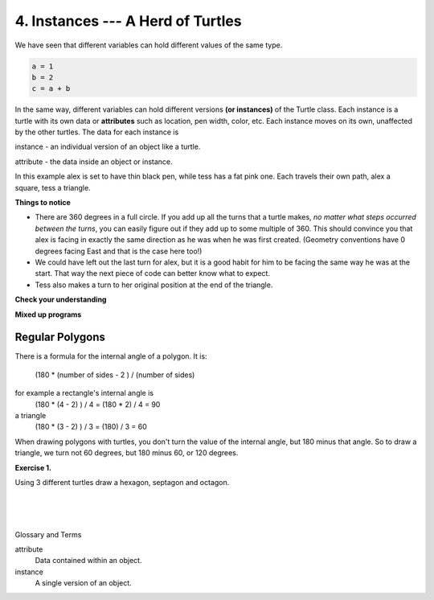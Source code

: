 ..  Copyright (C)  Brad Miller, David Ranum, Jeffrey Elkner, Peter Wentworth, Allen B. Downey, Chris
    Meyers, and Dario Mitchell.  Permission is granted to copy, distribute
    and/or modify this document under the terms of the GNU Free Documentation
    License, Version 1.3 or any later version published by the Free Software
    Foundation; with Invariant Sections being Forward, Prefaces, and
    Contributor List, no Front-Cover Texts, and no Back-Cover Texts.  A copy of
    the license is included in the section entitled "GNU Free Documentation
    License".


.. |NOTE| image:: Figures/pencil.png

.. role:: notetext

.. raw:: html

    <style> .notetext {color:green; font-weight: bold; font-size: 110%; } </style>

.. role:: sctnhead

.. raw:: html

    <style> .sctnhead {color:black; font-weight: bold; font-size: 140%; } </style>
    
.. qnum::
   :prefix: lps_ihot-
   :start: 1



4. Instances --- A Herd of Turtles
-------------------------------------

We have seen that different variables can hold different values of the same type.

.. sourcecode:: python

    a = 1
    b = 2
    c = a + b
    
In the same way, different variables can hold different versions **(or instances)** of the Turtle class.  Each instance is a turtle with its own data or **attributes** such as location, pen width, color, etc.  Each instance moves on its own, unaffected by the other turtles. The data for each instance is  

|NOTE| :notetext:`instance - an individual version of an object` like a turtle. 

|NOTE| :notetext:`attribute - the data inside an object or instance.`



In this example alex is set to have thin black pen, while tess  has a fat pink one.  Each travels their own path, alex a square, tess a triangle.

.. activecode:: lps_ihot-code1
   :tour_1: "Overall Tour"; 1-31: Example03_Tour01_Line01; 1-3: Example03_Tour01_Line02; 6-8: Example03_Tour01_Line03; 10: Example03_Tour01_Line04; 6,10: Example03_Tour01_Line05; 12-17: Example03_Tour01_Line06; 19-20: Example03_Tour01_Line07; 22-29: Example03_Tour01_Line08; 31: Example03_Tour01_Line09;
   :tour_2: "Line by Line Tour"; 1: Example01_Tour02_Line01; 2: Example01_Tour02_Line02; 3: Example02_Tour02_Line03; 6: Example02_Tour02_Line04; 7: Example03_Tour02_Line05; 8: Example03_Tour02_Line06; 10: Example01_Tour02_Line03; 6,10: Example03_Tour01_Line05; 12-17: Example03_Tour02_Line09; 12-13: Example03_Tour02_Line10; 12: Example03_Tour02_Line11; 13: Example03_Tour02_Line12; 14-15: Example03_Tour02_Line13; 14: Example03_Tour02_Line14; 15: Example03_Tour02_Line15; 16-17: Example03_Tour02_Line16; 16: Example03_Tour02_Line17; 17: Example03_Tour02_Line18; 19-20: Example03_Tour01_Line07; 19: Example03_Tour02_Line20; 20: Example03_Tour02_Line21; 22-29: Example03_Tour01_Line08; 10: Example03_Tour02_Line23; 22-23: Example03_Tour02_Line24; 22: Example03_Tour02_Line25; 23: Example03_Tour02_Line26; 24-25: Example03_Tour02_Line27; 26-27: Example03_Tour02_Line28; 28-29: Example03_Tour02_Line29; 31: Example02_Tour02_Line10;
   :nocodelens:
   
   import turtle
   wn = turtle.Screen()             # Set up the window and its attributes
   wn.bgcolor("lightgreen")


   tess = turtle.Turtle()           # create tess and set some attributes
   tess.color("hotpink")
   tess.pensize(5)

   alex = turtle.Turtle()           # create alex

   tess.forward(80)                 # Let tess draw an equilateral triangle
   tess.left(120)
   tess.forward(80)
   tess.left(120)
   tess.forward(80)
   tess.left(120)                   # complete the triangle
        ## turn tess around, and move off of
        ##  the origin without drawing.
   tess.penup()
   tess.right(180)                  
   tess.forward(80)   

   alex.forward(50)                 # make alex draw a square
   alex.left(90)
   alex.forward(50)
   alex.left(90)
   alex.forward(50)
   alex.left(90)
   alex.forward(50)
   alex.left(90)

   wn.exitonclick()


**Things to notice**

* There are 360 degrees in a full circle.  If you add up all the turns that a
  turtle makes, *no matter what steps occurred between the turns*, you can
  easily figure out if they add up to some multiple of 360.  This should
  convince you that alex is facing in exactly the same direction as he was when
  he was first created. (Geometry conventions have 0 degrees facing East and
  that is the case here too!)
* We could have left out the last turn for alex, but it is a good habit for him to be facing the same way he was at the start. That way the next piece of code can better know what to expect.
* Tess also makes a turn to her original position at the end of the triangle.


**Check your understanding**

.. mchoice:: test_question3_2_1
   :answer_a: True
   :answer_b: False
   :correct: b
   :feedback_a: You can create and use as many turtles as you like.  As long as they have different names, you can operate them independently, and make them move in any order you like.  To convince yourself this is true, try interleaving the instructions for alex and tess in ActiveCode box 3.
   :feedback_b: You can create and use as many turtles as you like.  As long as they have different names, you can operate them independently, and make them move in any order you like.  If you are not totally convinced, try interleaving the instructions for alex and tess in ActiveCode box 3.

   True or False: You can only have one active turtle at a time.  If you create a second one, you will no longer be able to access or use the first.

**Mixed up programs**

.. parsonsprob:: 3_6

   The following program has one turtle, "jamal", draw a capital L in blue and then another, "tina", draw a line to the west in orange as shown to the left, <img src="../_static/TwoTurtles1.png" width="150" align="left" hspace="10" vspace="5" />.  The program should do all set-up, have "jamal" draw the L, and then have "tina" draw the line.   Finally, it should set the window to close when the user clicks in it.<br /><br /><p>Drag the blocks of statements from the left column to the right column and put them in the right order.  Then click on <i>Check Me</i> to see if you are right. You will be told if any of the lines are in the wrong order.</p>
   -----
   import turtle
   wn = turtle.Screen()
   =====        
   jamal = turtle.Turtle()
   jamal.pensize(10)
   jamal.color("blue")                                 
   jamal.right(90)
   jamal.forward(150)
   ===== 
   jamal.left(90)
   jamal.forward(75)
   =====
   tina = turtle.Turtle()
   tina.pensize(10)
   tina.color("orange")
   tina.left(180)
   tina.forward(75)
   =====
   wn.exitonclick()

.. parsonsprob:: 3_7

   The following program has one turtle, "jamal", draw a line to the north in blue and then another, "tina", draw a line to the east in orange as shown to the left, <img src="../_static/TwoTurtlesL.png" width="150" align="left" hspace="10" vspace="5" />.  The program should import the turtle module, get the window to draw on, create the turtle "jamal", have it draw a line to the north, then create the turtle "tina", and have it draw a line to the east.  Finally, it should set the window to close when the user clicks in it.<br /><br /><p>Drag the blocks of statements from the left column to the right column and put them in the right order.  Then click on <i>Check Me</i> to see if you are right. You will be told if any of the lines are in the wrong order.</p> 
   -----
   import turtle
   =====
   wn = turtle.Screen()
   =====    
   jamal = turtle.Turtle()
   jamal.color("blue") 
   jamal.pensize(10)   
   =====                               
   jamal.left(90)
   jamal.forward(150)
   =====
   tina = turtle.Turtle()
   tina.pensize(10)  
   tina.color("orange")
   tina.forward(150)
   =====
   wn.exitonclick()


Regular Polygons
==================

::

There is a formula for the internal angle of a polygon. It is:
    
    (180 * (number of sides - 2 ) / (number of sides)
    
for example a rectangle's internal angle is
     (180 * (4 - 2) ) / 4 = (180 * 2) / 4 = 90
a triangle
     (180 * (3 - 2) ) / 3 = (180) / 3 = 60

When drawing polygons with turtles, you don't turn the value of the internal angle, but 180 minus that angle.  So to draw a triangle, we turn not 60 degrees, but 180 minus 60, or 120 degrees.


**Exercise 1.**

Using 3 different turtles draw a hexagon, septagon and octagon.

.. activecode:: lps_ihot-code1
    :nocodelens:
    :above:

    import turtle 
    wn = turtle.Screen()
    hex = turtle.Turtle()
    hex.color("red")
    hex.pensize( 2 )
    
    sept = turtle.Turtle()
    sept.color("darkblue")
    sept.pensize( 3 )
    
    oct = turtle.Turtle()
    oct.color("green")
    oct.pensize( 4 )
    
    ## calculate the internal angle for a hexagon
    
    ## use the angle, and draw 6 lines and angles using hex
    
    
    ## calculate the internal angle for a septagon
    
    ## use the angle, and 7 draw lines and angles using sept
    
    
    ## calculate the internal angle for an octagon
    
    ## use the angle, and 8 draw lines and angles using oct.
    
    
    
.. index:: turtle, method, invoke

|
|
|

:sctnhead:`Glossary and Terms`


attribute
    Data contained within an object.
    
instance
    A single version of an object.

